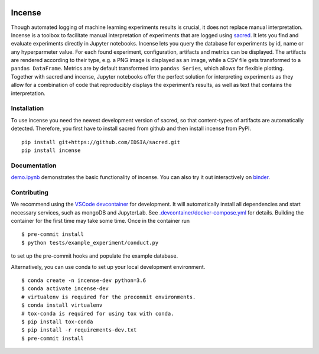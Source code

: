 .. image:: https://mybinder.org/badge_logo.svg
    :target: https://mybinder.org/v2/gh/JarnoRFB/incense/master?urlpath=lab/tree/demo.ipynb

.. image:: https://travis-ci.org/JarnoRFB/incense.svg?branch=master
    :target: https://travis-ci.org/JarnoRFB/incense

.. image:: https://codecov.io/gh/JarnoRFB/incense/branch/master/graph/badge.svg
  :target: https://codecov.io/gh/JarnoRFB/incense

.. image:: https://img.shields.io/lgtm/grade/python/g/JarnoRFB/incense.svg?logo=lgtm&logoWidth=18
    :target: https://lgtm.com/projects/g/JarnoRFB/incense/context:python

.. image:: https://img.shields.io/badge/code%20style-black-000000.svg
    :target: https://github.com/ambv/black

Incense
=======

Though automated logging of machine learning experiments results is
crucial, it does not replace manual interpretation. Incense is a toolbox
to facilitate manual interpretation of experiments that are logged using
`sacred <https://github.com/IDSIA/sacred>`__. It lets you find and
evaluate experiments directly in Jupyter notebooks. Incense lets you
query the database for experiments by id, name or any hyperparmeter
value. For each found experiment, configuration, artifacts and metrics
can be displayed. The artifacts are rendered according to their type,
e.g. a PNG image is displayed as an image, while a CSV file gets
transformed to a ``pandas DataFrame``. Metrics are by default
transformed into ``pandas Series``, which allows for flexible plotting.
Together with sacred and incense, Jupyter notebooks offer the perfect
solution for interpreting experiments as they allow for a combination of
code that reproducibly displays the experiment’s results, as well as
text that contains the interpretation.

Installation
------------
To use incense you need the newest development version of sacred, so that
content-types of artifacts are automatically detected. Therefore, you first
have to install sacred from github and then install incense from PyPI.

::

   pip install git+https://github.com/IDSIA/sacred.git
   pip install incense

Documentation
-------------

`demo.ipynb <demo.ipynb>`_ demonstrates the basic functionality of
incense. You can also try it out interactively on
`binder <https://mybinder.org/v2/gh/JarnoRFB/incense/master?urlpath=lab/tree/demo.ipynb>`_.

Contributing
------------
We recommend using the `VSCode devcontainer <https://code.visualstudio.com/docs/remote/containers>`_ for development.
It will automatically install all dependencies and start
necessary services, such as mongoDB and JupyterLab.
See `<.devcontainer/docker-compose.yml>`_ for details.
Building the container for the first time may take some time.
Once in the container run

::

  $ pre-commit install
  $ python tests/example_experiment/conduct.py


to set up the pre-commit hooks and populate the example database.

Alternatively, you can use conda to set up your local development environment.

::

  $ conda create -n incense-dev python=3.6
  $ conda activate incense-dev
  # virtualenv is required for the precommit environments.
  $ conda install virtualenv
  # tox-conda is required for using tox with conda.
  $ pip install tox-conda
  $ pip install -r requirements-dev.txt
  $ pre-commit install
